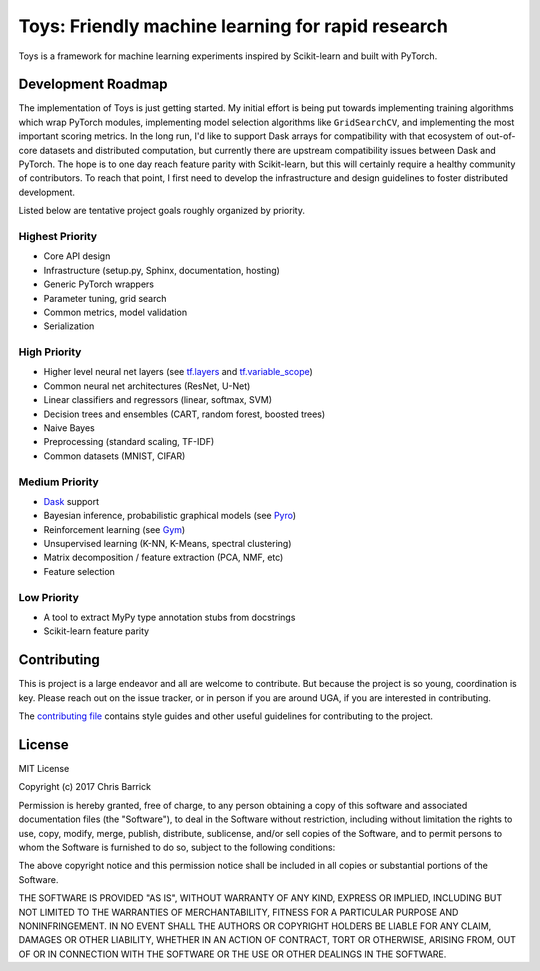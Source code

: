 ================================================================================
               Toys: Friendly machine learning for rapid research
================================================================================

Toys is a framework for machine learning experiments inspired by Scikit-learn and built with PyTorch.


Development Roadmap
===================
The implementation of Toys is just getting started. My initial effort is being put towards implementing training algorithms which wrap PyTorch modules, implementing model selection algorithms like ``GridSearchCV``, and implementing the most important scoring metrics. In the long run, I'd like to support Dask arrays for compatibility with that ecosystem of out-of-core datasets and distributed computation, but currently there are upstream compatibility issues between Dask and PyTorch. The hope is to one day reach feature parity with Scikit-learn, but this will certainly require a healthy community of contributors. To reach that point, I first need to develop the infrastructure and design guidelines to foster distributed development.

Listed below are tentative project goals roughly organized by priority.

Highest Priority
----------------
- Core API design
- Infrastructure (setup.py, Sphinx, documentation, hosting)
- Generic PyTorch wrappers
- Parameter tuning, grid search
- Common metrics, model validation
- Serialization

High Priority
-------------
- Higher level neural net layers (see `tf.layers`_ and `tf.variable_scope`_)
- Common neural net architectures (ResNet, U-Net)
- Linear classifiers and regressors (linear, softmax, SVM)
- Decision trees and ensembles (CART, random forest, boosted trees)
- Naive Bayes
- Preprocessing (standard scaling, TF-IDF)
- Common datasets (MNIST, CIFAR)

Medium Priority
---------------
- `Dask`_ support
- Bayesian inference, probabilistic graphical models (see `Pyro`_)
- Reinforcement learning (see `Gym`_)
- Unsupervised learning (K-NN, K-Means, spectral clustering)
- Matrix decomposition / feature extraction (PCA, NMF, etc)
- Feature selection

Low Priority
------------
- A tool to extract MyPy type annotation stubs from docstrings
- Scikit-learn feature parity


.. _Dask: https://dask.pydata.org/en/latest/
.. _Gym: https://gym.openai.com/
.. _Pyro: http://pyro.ai/
.. _PyTorch: http://pytorch.org/
.. _tf.layers: https://www.tensorflow.org/api_guides/python/contrib.layers
.. _tf.variable_scope: https://www.tensorflow.org/api_docs/python/tf/variable_scope


Contributing
============

This is project is a large endeavor and all are welcome to contribute. But because the project is so young, coordination is key. Please reach out on the issue tracker, or in person if you are around UGA, if you are interested in contributing.

The `contributing file`_ contains style guides and other useful guidelines for contributing to the project.

.. _contributing file: https://github.com/cbarrick/toys/tree/master/CONTRIBUTING.rst


License
=======

MIT License

Copyright (c) 2017 Chris Barrick

Permission is hereby granted, free of charge, to any person obtaining a copy
of this software and associated documentation files (the "Software"), to deal
in the Software without restriction, including without limitation the rights
to use, copy, modify, merge, publish, distribute, sublicense, and/or sell
copies of the Software, and to permit persons to whom the Software is
furnished to do so, subject to the following conditions:

The above copyright notice and this permission notice shall be included in all
copies or substantial portions of the Software.

THE SOFTWARE IS PROVIDED "AS IS", WITHOUT WARRANTY OF ANY KIND, EXPRESS OR
IMPLIED, INCLUDING BUT NOT LIMITED TO THE WARRANTIES OF MERCHANTABILITY,
FITNESS FOR A PARTICULAR PURPOSE AND NONINFRINGEMENT. IN NO EVENT SHALL THE
AUTHORS OR COPYRIGHT HOLDERS BE LIABLE FOR ANY CLAIM, DAMAGES OR OTHER
LIABILITY, WHETHER IN AN ACTION OF CONTRACT, TORT OR OTHERWISE, ARISING FROM,
OUT OF OR IN CONNECTION WITH THE SOFTWARE OR THE USE OR OTHER DEALINGS IN THE
SOFTWARE.
